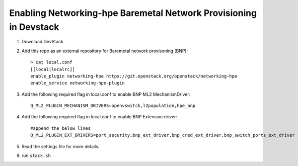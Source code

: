 ==================================================================
Enabling Networking-hpe Baremetal Network Provisioning in Devstack
==================================================================

1. Download DevStack

2. Add this repo as an external repository for Baremetal network provisoning (BNP)::

    > cat local.conf
    [[local|localrc]]
    enable_plugin networking-hpe https://git.openstack.org/openstack/networking-hpe
    enable_service networking-hpe-plugin

3. Add the following required flag in local.conf to enable BNP ML2 MechanismDriver::

    Q_ML2_PLUGIN_MECHANISM_DRIVERS=openvswitch,l2population,hpe_bnp

4. Add the following required flag in local.conf to enable BNP Extension driver::

    #append the below lines
    Q_ML2_PLUGIN_EXT_DRIVERS=port_security,bnp_ext_driver,bnp_cred_ext_driver,bnp_switch_ports_ext_driver

5. Read the settings file for more details.

6. run ``stack.sh``
